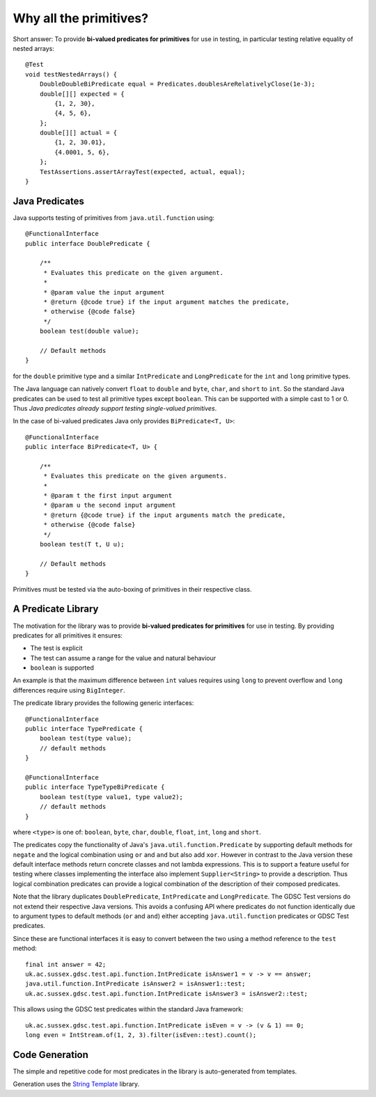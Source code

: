 .. index:: why all the primitives, predicate, library
.. _why:

Why all the primitives?
=======================

Short answer: To provide **bi-valued predicates for primitives** for use in testing, in particular
testing relative equality of nested arrays::

    @Test
    void testNestedArrays() {
        DoubleDoubleBiPredicate equal = Predicates.doublesAreRelativelyClose(1e-3);
        double[][] expected = {
            {1, 2, 30},
            {4, 5, 6},
        };
        double[][] actual = {
            {1, 2, 30.01},
            {4.0001, 5, 6},
        };
        TestAssertions.assertArrayTest(expected, actual, equal);
    }


Java Predicates
---------------

Java supports testing of primitives from ``java.util.function`` using::

    @FunctionalInterface
    public interface DoublePredicate {

        /**
         * Evaluates this predicate on the given argument.
         *
         * @param value the input argument
         * @return {@code true} if the input argument matches the predicate,
         * otherwise {@code false}
         */
        boolean test(double value);

        // Default methods
    }

for the ``double`` primitive type and a similar ``IntPredicate`` and ``LongPredicate`` for the
``int`` and ``long`` primitive types.

The Java language can natively convert ``float`` to ``double`` and ``byte``, ``char``, and ``short``
to ``int``. So the standard Java predicates can be used
to test all primitive types except ``boolean``. This can be supported with a simple cast to 1 or 0.
Thus *Java predicates already support testing single-valued primitives*.

In the case of bi-valued predicates Java only provides ``BiPredicate<T, U>``::

    @FunctionalInterface
    public interface BiPredicate<T, U> {

        /**
         * Evaluates this predicate on the given arguments.
         *
         * @param t the first input argument
         * @param u the second input argument
         * @return {@code true} if the input arguments match the predicate,
         * otherwise {@code false}
         */
        boolean test(T t, U u);

        // Default methods
    }

Primitives must be tested via the auto-boxing of primitives in their respective class.

A Predicate Library
-------------------

The motivation for the library was to provide **bi-valued predicates for primitives** for use in
testing. By providing predicates for all primitives it ensures:

- The test is explicit
- The test can assume a range for the value and natural behaviour
- ``boolean`` is supported

An example is that the maximum difference between ``int`` values requires using ``long`` to prevent overflow and
``long`` differences require using ``BigInteger``.

The predicate library provides the following generic interfaces::

    @FunctionalInterface
    public interface TypePredicate {
        boolean test(type value);
        // default methods
    }

    @FunctionalInterface
    public interface TypeTypeBiPredicate {
        boolean test(type value1, type value2);
        // default methods
    }

where ``<type>`` is one of: ``boolean``, ``byte``, ``char``, ``double``, ``float``, ``int``,
``long`` and ``short``.

The predicates copy the functionality of Java's ``java.util.function.Predicate`` by supporting
default methods for ``negate`` and the logical combination using ``or`` and ``and``
but also add ``xor``.
However in contrast to the Java version these default interface methods return concrete classes
and not lambda expressions. This is to support a feature useful for testing where classes
implementing the interface also implement ``Supplier<String>`` to provide a description.
Thus logical combination predicates can provide a logical combination of the description of
their composed predicates.

Note that the library duplicates ``DoublePredicate``, ``IntPredicate`` and ``LongPredicate``.
The GDSC Test versions do not extend their respective Java versions. This avoids a confusing API
where predicates do not function identically due to argument types to default methods
(``or`` and ``and``) either accepting ``java.util.function`` predicates or GDSC Test predicates.

Since these are functional interfaces it is easy to convert between the two using a method
reference to the ``test`` method::

    final int answer = 42;
    uk.ac.sussex.gdsc.test.api.function.IntPredicate isAnswer1 = v -> v == answer;
    java.util.function.IntPredicate isAnswer2 = isAnswer1::test;
    uk.ac.sussex.gdsc.test.api.function.IntPredicate isAnswer3 = isAnswer2::test;

This allows using the GDSC test predicates within the standard Java framework::

    uk.ac.sussex.gdsc.test.api.function.IntPredicate isEven = v -> (v & 1) == 0;
    long even = IntStream.of(1, 2, 3).filter(isEven::test).count();


Code Generation
---------------

The simple and repetitive code for most predicates in the library is auto-generated from
templates.

Generation uses the `String Template <http://www.stringtemplate.org/>`_ library.
